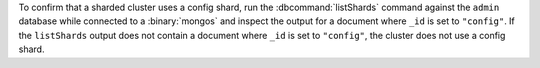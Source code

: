 To confirm that a sharded cluster uses a config shard, run the
:dbcommand:`listShards` command against the ``admin`` database while 
connected to a :binary:`mongos` and inspect the output for a document 
where ``_id`` is set to ``"config"``. If the ``listShards`` output does 
not contain a document where ``_id`` is set to ``"config"``, the cluster 
does not use a config shard.
